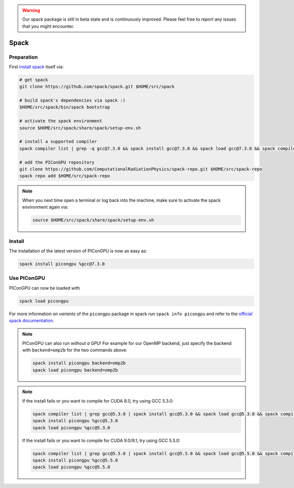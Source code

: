 .. _install-spack:

.. seealso::

   You will need to understand how to use `the terminal <http://www.ks.uiuc.edu/Training/Tutorials/Reference/unixprimer.html>`_.

.. warning::

   Our spack package is still in beta state and is continuously improved.
   Please feel free to report any issues that you might encounter.

Spack
-----

.. sectionauthor:: Axel Huebl

Preparation
^^^^^^^^^^^

First `install spack <http://spack.readthedocs.io/en/latest/getting_started.html>`_ itself via:

.. code-block:: bash

   # get spack
   git clone https://github.com/spack/spack.git $HOME/src/spack

   # build spack's dependencies via spack :)
   $HOME/src/spack/bin/spack bootstrap

   # activate the spack environment
   source $HOME/src/spack/share/spack/setup-env.sh

   # install a supported compiler
   spack compiler list | grep -q gcc@7.3.0 && spack install gcc@7.3.0 && spack load gcc@7.3.0 && spack compiler add

   # add the PIConGPU repository
   git clone https://github.com/ComputationalRadiationPhysics/spack-repo.git $HOME/src/spack-repo
   spack repo add $HOME/src/spack-repo

.. note::

   When you next time open a terminal or log back into the machine, make sure to activate the spack environment again via:

   .. code-block:: bash

      source $HOME/src/spack/share/spack/setup-env.sh

Install
^^^^^^^

The installation of the latest version of PIConGPU is now as easy as:

.. code-block:: bash

   spack install picongpu %gcc@7.3.0

Use PIConGPU
^^^^^^^^^^^^

PIConGPU can now be loaded with

.. code-block:: bash

   spack load picongpu

For more information on *variants* of the ``picongpu`` package in spack run ``spack info picongpu`` and refer to the `official spack documentation <https://spack.readthedocs.io/>`_.

.. note::

   PIConGPU can also run *without a GPU*!
   For example for our OpenMP backend, just specify the backend with ``backend=omp2b`` for the two commands above:
   
   .. code-block:: bash

      spack install picongpu backend=omp2b
      spack load picongpu backend=omp2b

.. note::

   If the install fails or you want to compile for CUDA 8.0, try using GCC 5.3.0:

   .. code-block:: bash

      spack compiler list | grep gcc@5.3.0 | spack install gcc@5.3.0 && spack load gcc@5.3.0 && spack compiler add
      spack install picongpu %gcc@5.3.0
      spack load picongpu %gcc@5.3.0

   If the install fails or you want to compile for CUDA 9.0/9.1, try using GCC 5.5.0:

   .. code-block:: bash

      spack compiler list | grep gcc@5.5.0 | spack install gcc@5.5.0 && spack load gcc@5.5.0 && spack compiler add
      spack install picongpu %gcc@5.5.0
      spack load picongpu %gcc@5.5.0

